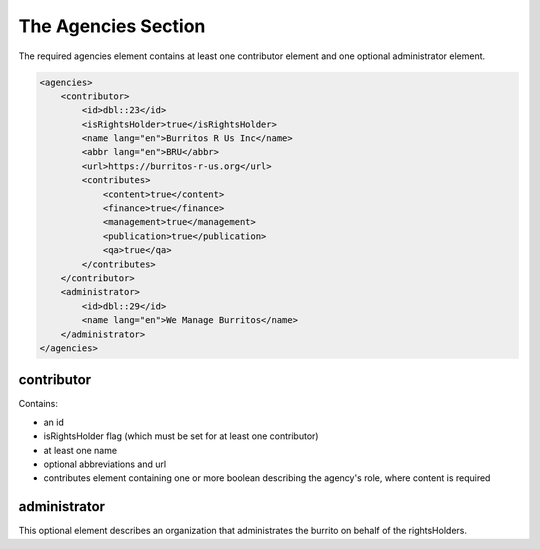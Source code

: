 ####################
The Agencies Section
####################

The required agencies element contains at least one contributor element and one optional administrator element.

.. code-block:: xml

    <agencies>
        <contributor>
            <id>dbl::23</id>
            <isRightsHolder>true</isRightsHolder>
            <name lang="en">Burritos R Us Inc</name>
            <abbr lang="en">BRU</abbr>
            <url>https://burritos-r-us.org</url>
            <contributes>
                <content>true</content>
                <finance>true</finance>
                <management>true</management>
                <publication>true</publication>
                <qa>true</qa>
            </contributes>
        </contributor>
        <administrator>
            <id>dbl::29</id>
            <name lang="en">We Manage Burritos</name>
        </administrator>
    </agencies>

contributor
===========

Contains:

* an id

* isRightsHolder flag (which must be set for at least one contributor)

* at least one name

* optional abbreviations and url

* contributes element containing one or more boolean describing the agency's role, where content is required

administrator
=============

This optional element describes an organization that administrates the burrito on behalf of the rightsHolders.
